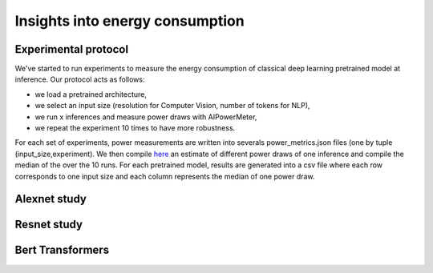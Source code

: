 Insights into energy consumption
====================================

Experimental protocol
---------------------

We've started to run experiments to measure the energy consumption of classical deep learning pretrained model at inference. Our protocol acts as follows:

- we load a pretrained architecture,

- we select an input size (resolution for Computer Vision, number of tokens for NLP),

- we run x inferences and measure power draws with AIPowerMeter,

- we repeat the experiment 10 times to have more robustness.

For each set of experiments, power measurements are written into severals power_metrics.json files (one by tuple (input_size,experiment). We then compile  `here <https://github.com/GreenAI-Uppa/AIPowerMeter/blob/main/power_metrics_management/concat_power_measure.py>`_ an estimate of different power draws of one inference and compile the median of the over the 10 runs. For each pretrained model, results are generated into a csv file where each row corresponds to one input size and each column represents the median of one power draw.  


Alexnet study
--------------



Resnet study
------------




Bert Transformers
-----------------
